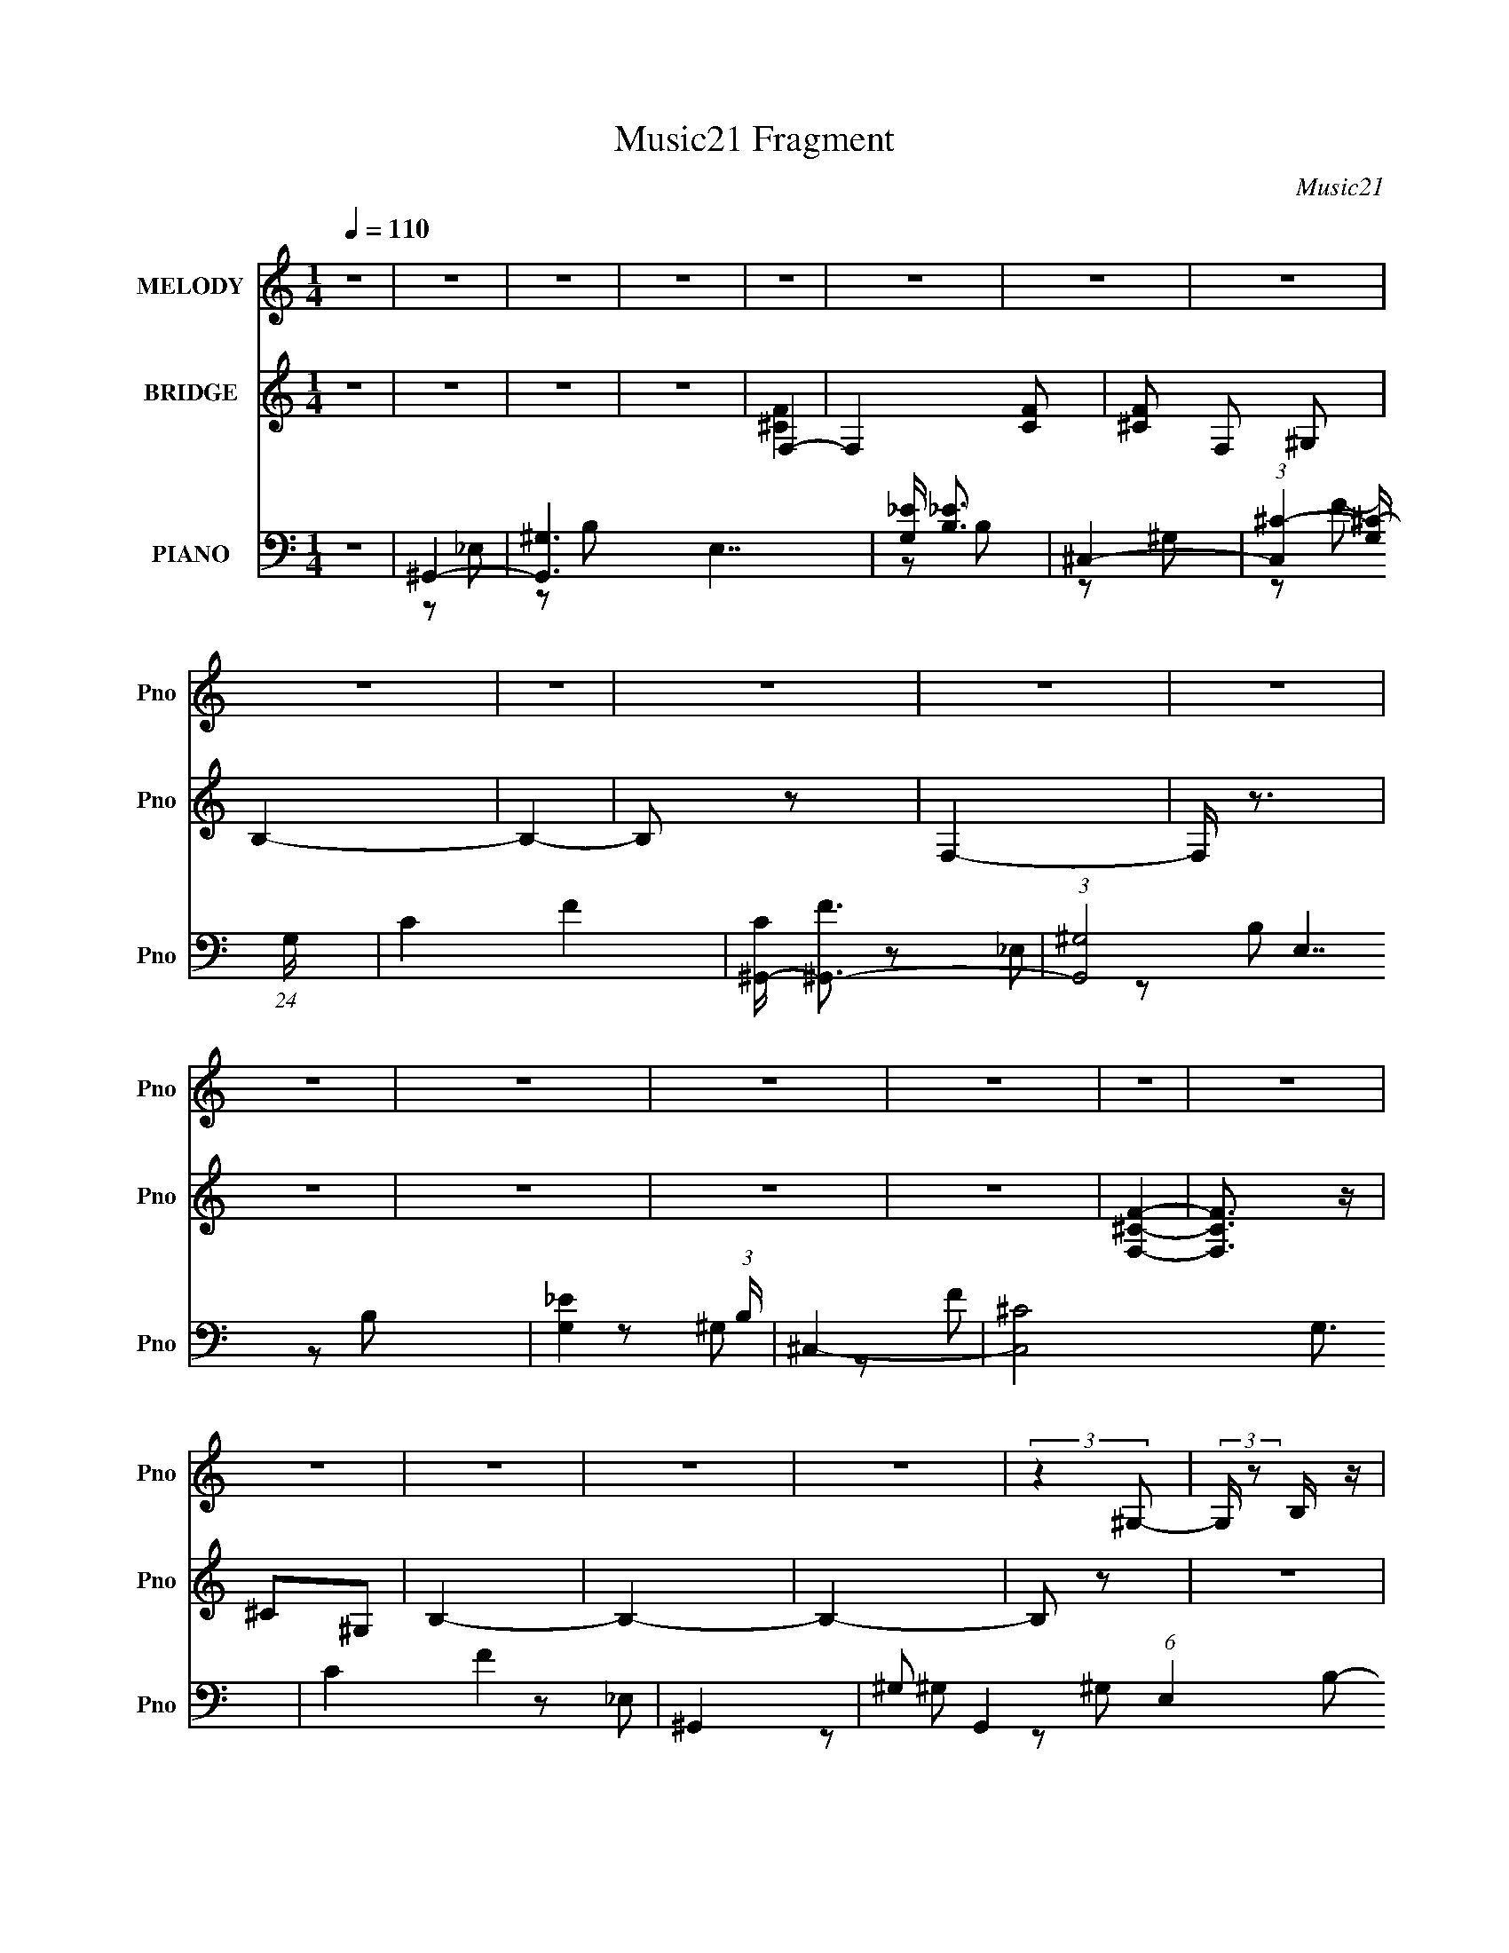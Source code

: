 X:1
T:Music21 Fragment
C:Music21
%%score 1 ( 2 3 4 ) ( 5 6 7 8 )
L:1/4
Q:1/4=110
M:1/4
I:linebreak $
K:none
V:1 treble nm="MELODY" snm="Pno"
L:1/16
V:2 treble nm="BRIDGE" snm="Pno"
V:3 treble 
V:4 treble 
V:5 bass nm="PIANO" snm="Pno"
L:1/16
V:6 bass 
L:1/8
V:7 bass 
V:8 bass 
V:1
 z4 | z4 | z4 | z4 | z4 | z4 | z4 | z4 | z4 | z4 | z4 | z4 | z4 | z4 | z4 | z4 | z4 | z4 | z4 | %19
 z4 | z4 | z4 | z4 | (3:2:2z4 ^G,2- | (3:2:2G, z2 B, z | _E2^G,2 | B,4- | B,4 | z4 | z2 ^G,2- | %30
 G, z B, z | _E2^G,2- | _B,4- (3:2:1G, | B,4- | B,4 | z2 ^G,2 | B,2^C2- | _E2 (3:2:1C ^F z | %38
 ^G2_E2 | B,2^G,2 | _E2^F z | ^G z ^C2 | B,4- | ^G,2 B,2 _E2- | E4- | E4- | E2 z2 | z4 | %48
[Q:1/4=131] ^G,3 z |[Q:1/4=133] z2 B,2 | _E z ^G,2 |[Q:1/4=110] B,4- | B,4- | B,3 z | z2 ^G, z | %55
 ^G, z B, z | _E2^G,2 | _B,4- | B,4- | B,3 z | z2 ^G, z | B,2^C2- | _E (3:2:1C z ^F2 | ^G2^C2 | %64
 B,2^G,2 | E2^F z | ^G2 _E (3:2:1^C2 | B,4 | ^G,4 | _E4- | E4- | E4- | E z _E2 | ^G2_B2 | c2^G z | %75
 ^G z _E2- | E4 | z4 | z2 _E z | c2^G2 | _B z G z | G2_E2- | E4- | E2 z2 | z2 C2 | _B2G2 | ^G4- | %87
 G3 z | z2 G2 | ^G3 z | c2G2- | (6:5:2G4 _E2- | (3:2:2E z/ F3- | F4- | F3 z | z4 | z2 _E2 | %97
 ^G2_B2 | c2^G z | ^G2_E2- | E4- | E3 z | z2 _E2 | ^G2_B z | _e3 z | _B4 | c2_B2 | ^G4- | G4 | %109
 z2 G z | ^G4- | G4- | (3:2:1G4 G2 | ^G3 z | c z G2- | G3 z | _E2^G2- | G4- | G4- | G4- | G2 z2 | %121
 z4 | z4 | z4 | z4 | z4 | z4 | z4 | z4 | z4 | z4 | z4 | z4 | z4 | z4 | z2 ^G,2- | G, z B,2 | %137
 _E z ^G,2 |[Q:1/4=110] B,4- | B,4- | B,3 z | z2 ^G, z | ^G, z B, z | _E2^G,2 | _B,4- | B,4- | %146
 B,3 z | z2 ^G, z | B,2^C2- | _E (3:2:1C z ^F2 | ^G2^C2 | B,2^G,2 | E2^F z | ^G2 _E (3:2:1^C2 | %154
 B,4 | ^G,4 | _E4- | E4- | E4- | E z _E2 |[Q:1/4=110] ^G2_B2 | c2^G z | ^G z _E2- | E4 | z4 | %165
 z2 _E z | c2^G2 | _B z G z | G2_E2- | E4- | E2 z2 | z2 C2 | _B2G2 | ^G4- | G3 z | z2 G2 | ^G3 z | %177
[Q:1/4=110] c2G2- | (6:5:2G4 _E2- | (3:2:2E z/ F3- | F4- | F3 z | z4 | z2 _E2 | ^G2_B2 | c2^G z | %186
 ^G2_E2- | E4- | E3 z | z2 _E2 | ^G2_B z | _e3 z | _B4 | c2_B2 | ^G4- | G4 | z2 G z | ^G4- | G4- | %199
 (3:2:1G4 G2 | ^G3 z | c z G2- | G3 z | _E2^G2- | G4- | G4- | G4- | G2 z2 | _e4- | e3 z | _B2^G2- | %211
 _B4 (3:2:1G | ^G4- | G4 (3:2:1_E2- | E4- | (3:2:2E2 z4 | z4 | z4 | z4 | z4 | z4 | z4 | z4 | z4 | %224
 z4 | z4 |[Q:1/4=110] z4 | z4 | z4 | z4 | z4 | z4 | z4 | z4 | z4 | z4 | z4 | z4 | z4 | z4 | z4 | %241
 z4 | z4 | z4 | z4 | z4 | z4 | z4 | z4 | z2 _E2 | ^G2_B2 |[Q:1/4=110] c2^G z | %252
[Q:1/4=110] ^G z _E2- | E4 | z4 | z2 _E z | c2^G2 | _B z G z |[Q:1/4=110] G2_E2- | E4- | E2 z2 | %261
 z2 C2 | _B2G2 | ^G4- | G3 z | z2 G2 | ^G3 z | c2G2- | (6:5:2G4 _E2- | (3:2:2E z/ F3- | F4- | %271
 F3 z | z4 | z2 _E2 | ^G2_B2 | c2^G z | ^G2_E2- | E4- | E3 z | z2 _E2 | ^G2_B z | _e3 z | _B4 | %283
 c2_B2 | ^G4- | G4 | z2 G z | ^G4- |[Q:1/4=110] G4- | (3:2:1G4 G2 | ^G3 z | c z G2- | G3 z | %293
 _E2F2- | F4- | F4- | F4- | F2 z2 | z4 | z4 | z4 | z4 | z4 | z4 | z4 | z4 | z4 | z4 | z4 | z4 | %310
 z4 | z4 | z4 | z4 |[Q:1/4=100] z4 | (3:2:2z4 ^G,2- |[Q:1/4=96] (3:2:2G, z/ B,2 z | _E2^G,2 | %318
[Q:1/4=108] B,4- | B,4- | B,4- | B, z ^G,2- | G, z B, z | _E2^G,2 | _B,4- |[Q:1/4=106] B,4- | B,4 | %327
 z2 ^G,2 | B,2^C2 | _E z ^F2 |[Q:1/4=104] ^G2 (3:2:2_E2 ^C2 |[Q:1/4=102] B,2^G,2 | _E2^F2 | %333
 ^G2 (3:2:2_E2 ^C2 | B,2 z2 | ^G,2 z2 | z _E3- | E4- | E4- | E4- | E4- | E4- | E4- | E4- | E z3 |] %345
V:2
 z | z | z | z | F,- | F,- [CF]/ | [^CF]/ F,/ ^G,/ | B,- | B,- | B,/ z/ | F,- | F,/4 z3/4 | z | z | %14
 z | z | [F,^CF]- | [F,CF]3/4 z/4 | ^C/^G,/ | B,- | B,- | B,- | B,/ z/ | z | z | z | z | z | z | %29
 z | z | z | z | z | z | z | z | z | z | z | z | z | z | z | z | z | z | z |[Q:1/4=131] z | %49
[Q:1/4=133] z | z |[Q:1/4=110] z | z | z | z | z | z | z | z | z | z | z | z | z | z | z | z | %67
 ^G/ z/ | ^G- | G- | G | _B- | B- | B/4 z3/4 | c- | c- | c | ^c- | c- | _e3/4 c3/4 z/4 | _e- | e- | %82
 e3/4 z/4 | z | z | z | z | z | z | z | z | z | z | z | z | z | z | z | z | z | z | z | z | z | z | %105
 z | z | _e- | e | c | ^c- | ^c/ c/ =c/ | ^c/^G/ | _B- | B- | B/ z/ | z/ ^F,/ | _E | ^F,/_E/- | %119
 E ^F,/ | _E/4 z3/4 | ^F,/_E/- | E/^F,/ | _E- | ^F,/ E/ _E/- | E/^F,/ | _E- | ^F,/ E/4 _E/- | %128
 E/4 z/4 ^F,/ | ^C- | C- | C- | C | z | z | z | z | ^g- |[Q:1/4=110] g- | g | _b- | b- | b3/4 z/4 | %143
 b- | b- | b | ^c'- | c'- | c' | _e'- | e'- | e' | ^g | z/ _e/ | e | _b- | b- | b- | b/4 z3/4 | z | %160
[Q:1/4=110] c'/^c'/4 z/4 | _e'- | e'- | e'/4 z3/4 | ^c'- | c'- | c'3/4 z/4 | _b- | b- | b- | b- | %171
 b/4 z3/4 | z | ^g- | g- | g3/4 z/4 | _b- |[Q:1/4=111] b- | c' (3:2:1b | ^c'- | c'- | c'- | c'- | %183
 c'/ z/ | _b | c'- | c'- | c' | ^c'- | c' | _e'- | e'- | e'- | e' | z | z | c'/^c'/ | _e'- | e'- | %199
 e'3/4 c'/4 z/4 | _e'/ z/ | z | z | _E- | ^F/ E E/ | _E- | ^F- (3:2:1E/ | F/4 z/4 E/ | _E | ^C- | %210
 C- | C3/4 z/4 | z | z/ _e/- | e/4 z/4 ^c/ | c- | c/ z/ | z | ^G- | G/_B/- | B | c- | c3/4 z/4 | %223
 c/^c/ | _e- | e/ z/ |[Q:1/4=110] ^g/_b/ | b- | b/4 z3/4 | z | ^g | b | _e' | ^c'- | c' | %235
 z/ ^f/4 z/4 | _b | z/ _b/ | b/^c'/ | _e'- | e'- | e' | _b/4 z3/4 | _b/4 z/4 b/4 z/4 | %244
 (3:2:4_e/ z/4 _b/ z/4 | _e'/4 z3/4 | z | z | z | z | z |[Q:1/4=110] z |[Q:1/4=110] z | z | z | z | %256
 z | z |[Q:1/4=110] z | G | ^G- | G- | _B- G3/4 | c- B/4 | c- | c/ z/ | z | _e- | e | f- | f- | %271
 f3/4 z/4 | z | z | ^g/_b/ | c'- | c'- | c'3/4 z/4 | ^c'- | c' | _e'- | _e'/4 e'/4 z3/4 | z | %283
 f'/g'/ | ^g'- | g'- | g'3/4 z/4 | ^c'- |[Q:1/4=110] c'/ z/ | c'/ z/ | _e'/ z/ | z | z | %293
 F,/4 z/4 G/ | _e | G/_e/- | e/4 z/4 G/ | _e | G/_e/- | e3/4 G/ | _e | G/_e/- | e/G/ | _e3/4 z/4 | %304
 G/_e/- | (6:5:1e G/- | G- | G- | G/ z/ | z | z | z | z | z |[Q:1/4=100] z | z |[Q:1/4=96] z | z | %318
[Q:1/4=108] z | z | z | z | z | z | z |[Q:1/4=106] z | z | z | z | z |[Q:1/4=104] z |] %331
V:3
 x | x | x | x | [^CF]- | x3/2 | x3/2 | x | x | x | x | x | x | x | x | x | x | x | x | x | x | x | %22
 x | x | x | x | x | x | x | x | x | x | x | x | x | x | x | x | x | x | x | x | x | x | x | x | %46
 x | x | x | x | x | x | x | x | x | x | x | x | x | x | x | x | x | x | x | x | x | x | x | x | %70
 x | x | x | x | x | x | x | x | x | x7/4 | x | x | x | x | x | x | x | x | x | x | x | x | x | x | %94
 x | x | x | x | x | x | x | x | x | x | x | x | x | x | x | x | x | x3/2 | x | x | x | x | x | x | %118
 x | x3/2 | x | x | x | x | x3/2 | x | x | x5/4 | x | x | x | x | x | x | x | x | x | x | x | x | %140
 x | x | x | x | x | x | x | x | x | x | x | x | x | x | x | x | x | x | x | x | x | x | x | x | %164
 x | x | x | x | x | x | x | x | x | x | x | x | x | x | x5/3 | x | x | x | x | x | x | x | x | x | %188
 x | x | x | x | x | x | x | x | x | x | x | (3:2:2z ^c'/ x/4 | x | x | x | x | x2 | x | x4/3 | x | %208
 x | x | x | x | x | x | x | x | x | x | x | x | x | x | x | x | x | x | x | x | x | x | x | x | %232
 x | x | x | (3:2:2z ^g/ | x | x | x | x | x | x | x | x | z/4 ^g/ z/4 | x | x | x | x | x | x | %251
 x | x | x | x | x | x | x | x | x | x | x | x7/4 | x5/4 | x | x | x | x | x | x | x | x | x | x | %274
 x | x | x | x | x | x | x | x5/4 | x | x | x | x | x | x | x | z/4 ^c'/ z/4 | x | x | x | x | x | %295
 x | x | x | x | x5/4 | x | x | x | x | x | x4/3 | x | x | x | x | x | x | x | x | x | x | x | x | %318
 x | x | x | x | x | x | x | x | x | x | x | x | x |] %331
V:4
 x | x | x | x | x | x3/2 | x3/2 | x | x | x | x | x | x | x | x | x | x | x | x | x | x | x | x | %23
 x | x | x | x | x | x | x | x | x | x | x | x | x | x | x | x | x | x | x | x | x | x | x | x | %47
 x | x | x | x | x | x | x | x | x | x | x | x | x | x | x | x | x | x | x | x | x | x | x | x | %71
 x | x | x | x | x | x | x | x | x7/4 | x | x | x | x | x | x | x | x | x | x | x | x | x | x | x | %95
 x | x | x | x | x | x | x | x | x | x | x | x | x | x | x | x | x3/2 | x | x | x | x | x | x | x | %119
 x3/2 | x | x | x | x | x3/2 | x | x | x5/4 | x | x | x | x | x | x | x | x | x | x | x | x | x | %141
 x | x | x | x | x | x | x | x | x | x | x | x | x | x | x | x | x | x | x | x | x | x | x | x | %165
 x | x | x | x | x | x | x | x | x | x | x | x | x | x5/3 | x | x | x | x | x | x | x | x | x | x | %189
 x | x | x | x | x | x | x | x | x | x | x5/4 | x | x | x | x | x2 | x | x4/3 | x | x | x | x | x | %212
 x | x | x | x | x | x | x | x | x | x | x | x | x | x | x | x | x | x | x | x | x | x | x | x | %236
 x | x | x | x | x | x | x | x | (3:2:2z ^c'/ | x | x | x | x | x | x | x | x | x | x | x | x | x | %258
 x | x | x | x | x7/4 | x5/4 | x | x | x | x | x | x | x | x | x | x | x | x | x | x | x | x | x | %281
 x5/4 | x | x | x | x | x | x | x | x | x | x | x | x | x | x | x | x | x | x5/4 | x | x | x | x | %304
 x | x4/3 | x | x | x | x | x | x | x | x | x | x | x | x | x | x | x | x | x | x | x | x | x | x | %328
 x | x | x |] %331
V:5
 z4 | ^G,,4- | [G,,^G,-]6 E,7 | [G,_E] [_EB,]3 | ^C,4- | %5
 (3:2:1[C,^C-]4 [^C-G,]4/3 (24:13:1G,176/13 | C4- F4- | [C^G,,-] [^G,,-F]3 | (3:2:1[G,,^G,-]8 E,7 | %9
 [G,_E]4 (3:2:1B, | ^C,4- | [C,^C-]8 G,3 | C4 F4 | ^G,,4- | ^G,2 G,,4 (6:5:1E,4 B,2- | %15
 (6:5:1[B,_E]4 _E2/3 | [G,^C,-] ^C,3- | ^C4- C,3 G,4- | F C G,2 z2 | [B,,^F,B,_E]4- | %20
 [B,,F,B,E]4- | [B,,F,B,E]4- | [B,,F,B,E]4- | [B,,F,B,E]4- | [B,,F,B,E]2 z2 | ^G,,4- | %26
 (12:11:1[E,^G,]8 G,,4- G,, | [EB,]2 B, z | [^C,^CF]4- G,4- | [C,CF]4- G,4- | [C,CF]4 G,4 | G,,4- | %32
 [G,,^C,-]16 B,,16 | [C,_B,-]12 G,3 | G,4- B,4- C4- | G,4- B,4- C4- | G,3 B,3 (6:5:2C4 z | E,,4- | %38
 [E,,^G,-]7 E,7 | (3:2:1[G,E-]4 [E-B,]4/3 | [E^C,,-] ^C,,3- | (6:5:1[C,,^C,]8 G,,8 | %42
 (12:7:1[G,E-]8 | [E_E,,-] [_E,,-C]3 | [E,,_E,]7 B,,8 | (3:2:1[G,_B,-] _B,10/3- | %46
 [B,_E,,-]15 (24:23:1G,16 | E,,4- E,4- |[Q:1/4=131] E,,2 E,4- |[Q:1/4=133] E,3 z | ^G,,4- | %51
[Q:1/4=110] [E,^G,]4 G,,4- G,, | [B,_E]3 x | [G,^C,,-]7 | ^C,4- C,,4- [CF]4- | %55
 ^G,4 (3:2:1C,4 C,, [CF]4 | G,,4- | [G,,G,-]7 (12:11:1C,8 | [G,^C] [^CB,]2 z | [G,,^C,G,_B,^C]4- | %60
 [G,,C,G,B,C]4- | [G,,C,G,B,C]3 z | E,,4- | E,2 E,,3 B,,2 ^G,2- | (12:7:1[G,E]8 | %65
 (3:2:1B, C,,4- ^G,,2- | (24:17:2[C,,^C,]8 G,,16 | [E^C]4 | (3:2:1[G,_E,,-] _E,,10/3- | %69
 [E,,_E,]7 (12:7:1B,,8 | (3:2:1[G,_B,] _B,7/3 z | (3:2:1[B,,_E,,-] _E,,10/3- | %72
 E,,4 (12:11:1B,,4 [G,B,] _E,2- | G,2 E,2 _B,2 | ^G,,4- | [G,,^G,]7 E,8 | (24:13:1[C_E-]16 | %77
 (6:5:1[G,_E,-]4 [_E,-G,,]2/3 (6:5:1G,,36/5 E4- E | E,4 C2- | [C_E-] _E3- | %80
 (3:2:1[EG,,-]4 [G,,-G,]4/3 | (6:5:1[G,,C]8 G, | (12:7:1[G,_E-]8 | [EG,,-]4 C3 | (3:2:1[G,,C]8 G, | %85
 _E4 | (3:2:1[CF,,-] F,,10/3- | [F,,F,]4 (12:7:1C,8 | [G,F]4 | _E,,4- | (3:2:1[E,,_E,]8 B,,4- B,, | %91
 _B,4 | ^C,,4- | (6:5:1[C,,^C,-]8 G,,8 | (24:13:1[G,F-]16 C,4- C, | (6:5:1[F^C,,-]8 C7 | %96
 [C,,^C,-]4 G,,4 | [C,F-] [F-G,]3 | [F^G,,-] [^G,,-C]3 | (6:5:2[G,,^G,]8 E,16 | [C_E]4- C | %101
 (3:2:1[E^G,,-]2 [^G,,-G,]8/3 | (3:2:1[G,,^G,-]8 E,8 | (3:2:1[G,_E]2 _E5/3 z | C,4- | %105
 [C,G,]4 (6:5:1E,4 | [CG]4 | F,,4- | [F,,F,-]3 [F,-C,] C,3 | [F,F] [FG,]3 | _B,,4- | %111
 [B,,_B,]4 (6:5:1F,4 | (3:2:1[CF] F10/3 | _E,,4- | [E,,_E,]4- B,,4- E,, B,, | [_EG]4 E, B,4 | %116
 E,,4- | [E,,E,-]7 B,,8 | [E,E-]7 G,8- G, | (6:5:1[EE,,-]8 B,7 | [E,,E,-]6 B,,6 | %121
 [E,E]2 [EG,]2 G,2 | ^F,,4- | (6:5:2[F,,^F,]8 C,16 | [B,^C-]7 | [C^F,,-]4 (3:2:1F, | %126
 [C,^F,]7 F,,4- F,, | [B,^C]4 | ^G,,4- | [G,,^G,]7 (12:7:1E,8 | (3:2:1[B,_E-] _E10/3- | %131
 [^G,,^G,B,]4- E4- E,4- | [G,,G,B,]4- E4- E,4- | [G,,G,B,]4- E4- E,4- | [G,,G,B,]4- E4- E,4- | %135
 [G,,G,B,]4- E4- E,4- | [G,,G,B,]3 E3 E,2 z | ^G,,4- |[Q:1/4=110] [G,,^G,]6 E,8 | [B,_E]4 | %140
 (3:2:1[G,^C,-] ^C,10/3- | [C,^C-]3 [^C-G,] (24:13:1G,184/13 | C4 F4- | (3:2:1[FG,,-] G,,10/3- | %144
 [G,,^C,-]7 B,,8 | [C,_B,-]3 [_B,-G,] G,7 | G,,4- B,4- C4- | G,,4 (3:2:1B,2 C | ^C4 | E,,4- | %150
 E,,4- B,,4 (3:2:1E,4 ^G,3- | [E,,E] [EG,]3 (12:11:1G,8/11 | (48:29:1[C,,^G,,-]16 | %153
 G,,4- (3:2:1C,4 ^G,3- | [G,,E]3 G, | E,,4- _B,,2- | (24:17:1[E,,_E,]8 B,,8 | _B,4- | %158
 (3:2:1[B,_E,,-]2 [_E,,-G,]8/3 | [E,,_E,-]4 B,,4 |[Q:1/4=110] E, B,3 (3:2:1G4 _E2 z | ^G,,4- | %162
 [G,,C-]4 (24:23:2E,8 G,2 | C4- E4- ^G,2- | [C^G,,-]2 [^G,,-EG,]2 G,/3 | ^G,2 G,,4 E,4 C2- | %166
 (12:7:1[C_E]8 | G,,4- | G,,4- G,2 (12:11:1C4 _E2- | [G,,G-]3 [G-E] | (3:2:1[GG,,-]8 E4 | %171
 G,,4- G,4- C4 _E2- | [G,,G] [GG,E]3 | (3:2:1[EF,,-] F,,10/3- | (12:11:1[C,F,]4 F,,4- F,, | %175
 [C^G]3 ^G | _E,,4- |[Q:1/4=111] [E,,_E,]4 B,,4 | [B,G]4 | ^C,,4- | [C,,^C,-]7 (24:13:1G,,16 | %181
 (6:5:2[C,F-]8 G,16 | F4- C4- C,,4- ^G,,2- | (3:2:1[F^C,-]4 [^C,-C]4/3 C5/3 (6:5:2C,,2 G,,4 | %184
 [C,F-] [F-G,]3 | [F^G,,-] [^G,,-C]3 | ^G,2 G,,4- E,4- C2- | [G,,_E-]3 [_E-E,] (12:7:1E,44/7 C | %188
 [E^G,,-]2 ^G,,2- | ^G,2 G,,3 E,4 C2- | [C_E]4 | C,4- | [C,C]3 G,3 | G4 | F,,4- | %195
 [F,,F,]3 (6:5:1C,4 | [C^G]4 | _B,,4- | [B,,_B,]3 (6:5:1F,4 | [_B,^CF]4 | [_E,,_B,,_E,_B,_EG]4 | %201
 z4 | z4 | E,,4- | [E,,E,-]7 B,,8 | [E,E-]7 G,8- G, | [EE,,-]7 B,7 | [E,,E,-]6 B,,4- B,, | %208
 (3:2:1[E,E]2 [EG,]8/3 G,4/3 | ^F,,4- | (6:5:1[F,,^F,]8 C,8 | (24:13:1[B,^F-]16 | %212
 (6:5:1[F^F,,-]8 C6 | (6:5:1[F,,^F,]8 C,8 | [B,^F]2 ^F2 | ^G,,4- | [G,,^G,-]7 (24:13:1E,16 | %217
 [G,^G]4- C8- G, C | [E^G,,-]6 G4- G | [G,,^G,]7 (24:13:1E,16 | [C^G]8- C | (6:5:1[G^G,,-]8 E7 | %222
 [G,,^G,]7 (24:13:1E,16 | [C^G]8- C | [E^G,,-]6 G4- G | ^G,2 (3:2:1G,,4 E,2 C2- | %226
[Q:1/4=110] [C^G]4 | E,,4- | [E,,E,-]7 B,,8 | (24:13:1[G,E-]16 E,4- E, | [EE,,-]6 B,7 | %231
 [E,,E,]4 B,,4 | [G,E]4 | ^F,,4- | [F,,^F,-]7 (24:13:1C,16 | [F,^F-]6 B,8- B, | [F^F,,-]6 C7 | %237
 [F,,^F,]7 C,8 | (6:5:1[B,^F]4 ^F2/3 | _E,,4- | [E,,_E,-]7 (12:11:1B,,8 | [E,G]3 (3:2:1B, x/3 | %242
 [B,_E,,_E,]2 z2 | [_E,,_E,_B,] z3 | _E,,3 z | [_E,,_E,_B,_EG]2 z2 | z4 | z4 | z4 | z4 | z4 | %251
[Q:1/4=110] ^G,,4- |[Q:1/4=110] (6:5:2[G,,^G,]8 E,16 | [C_E-]7 | [E^G,,-]3 [^G,,-G,] | %255
 ^G,2 G,,3 E,3 _E2- | [EC]4 | (3:2:1[G,G,,-] G,,10/3- |[Q:1/4=110] [G,,G,-]7 | [G,G-]4 C6 | %260
 [GG,,-]4 E4 | [G,,C-]4 G,3 | [C_E] [_EG]3 (6:5:1G2/5 | [CF,,-]2 F,,2- | [F,,F,]6 C,7 | %265
 (12:7:1[C^G]8 | _E,,4- | [E,,-_E,]4 B,,4- E,, B,, | [B,G]4 | ^C,,4- | [C,,^C,-]7 (12:11:1G,,8 | %271
 [C,F]3 G,3 | ^C,,4- | [C,,^G,^C,-]4 (6:5:1G,,4 | (3:2:1[C,^CF] [^CF]10/3 | ^G,,4- | %276
 (6:5:1[G,,^G,]8 E,8 | [C^G]8- C | [G^G,,-]4 E6 | [G,,^G,]4 E,4 | [C-^G]4 C | [EC,-] C,3- | %282
 [C,C]4 G,4 | (6:5:1[G_E]4 _E2/3 | [CF,,-]2 F,,2- | [F,,F,]3 [F,C,] (6:5:1C,14/5 | [C^G]4 | %287
 _B,,4- |[Q:1/4=110] [B,,_B,-]3 [_B,-F,] F, | [B,^C] [^CF]2 z | [_E,,_E,_B,_EG]4- | [E,,E,B,EG]4- | %292
 [E,,E,B,EG]4 | F,,4- | (3:2:1[F,,F,-]32 C,16- C,4- C, | F,4- [G,C]4- | F,4- [G,C]4- | %297
 F,4- [G,C]4- | F,4- [G,C]4- | [F,_E,-] [_E,-G,C]3 | E,3 [B,EG]4- | [B,EG]2 z2 | z4 | z4 | z4 | %305
 [^C,^G,^CF]4- | [C,G,CF]4- | [C,G,CF]4- | [C,G,CF]4 | z4 | z4 | z4 | z4 | z4 |[Q:1/4=100] z4 | %315
 z4 |[Q:1/4=96] z3 ^G,,- | G,,4- _E,3- |[Q:1/4=108] G,,4 (12:11:2E,4 G,2 (3:2:1C4- | %319
 (3:2:1[C_E]4 x/3 ^C,,- | C,,4- G,4- F4- C4- | C,,3 G,4- F4- C4- | G,4- F4- C4- | %323
 (12:7:1[G,G,,-]4 [G,,-F]5/3 (24:17:1F96/17 (24:13:1C8 | [G,,_B,-]7 (12:11:1G,8 | %325
[Q:1/4=106] B,4- E4- | [B,G,,-]3 [G,,-E] (12:7:1E44/7 | G,,3 G,2 B,2 _E2- | E4 | E,,4- | %330
[Q:1/4=104] [B,,E,-]4 E,,4- E,, |[Q:1/4=102] E, (3:2:1[G,B,-]8 E4 | (3:2:1B,/ [C,,^G,,]8- C,,2 | %333
 G,,4- C,3 (3:2:1^G,4- | [G,,E-]4 (24:13:1G,8 | [E_E,,-] [_E,,-C]3 | (3:2:1[E,,_E,-]64 B,,8 | %337
 (6:5:1[G,_B,-]4 [_B,E,]2/3- E,10/3- E, | [B,G,]32- E32- B,2 E2 | _E,4- G,4- B,,4- | %340
 E,2 G, B,,4- G,3- | B,,4- G,4- | _E,4- B,,4- G,4- | E,4- B,,4- G,4- | E,4- B,,4- G,4- | %345
 E,4- B,,4- G,4- | (3:2:2E,4 B,,4 G,2 (3:2:1z2 |] %347
V:6
 x2 | z _E,- | z B,- x9/2 | z B, | z ^G,- | z F- x11/3 | x4 | z _E,- | z B,- x25/6 | z B, x/3 | %10
 z ^G,- | z F- x7/2 | x4 | z _E,- | x17/3 | z ^G,- | z ^G,- | x11/2 | x3 | x2 | x2 | x2 | x2 | x2 | %24
 x2 | z _E,- | z _E- x25/6 | z ^G,- | x4 | x4 | x4 | z _B,,- | z G,- x14 | z ^C- x11/2 | x6 | x6 | %36
 x5 | z E,- | z B,- x5 | z B, | z ^G,,- | z ^G,- x16/3 | z ^C- x/3 | z _B,,- | z G,- x11/2 | %45
 z G,- | _E,2- x79/6 | x4 | x3 | x2 | z _E,- | z B,- x5/2 | z ^G,- | [^CF]2- x3/2 | x6 | x35/6 | %56
 z ^C,- | z _B,- x31/6 | z G, | x2 | x2 | x2 | z B,,- | x9/2 | z B,- x/3 | x10/3 | z E- x31/6 | %67
 z ^G,- | z _B,,- | z ^G,- x23/6 | z _B,,- | (3:2:2_E,2 _B,,- | x16/3 | x3 | z _E,- | z C- x11/2 | %76
 z ^G,- x7/3 | (3:2:2z2 ^G, x11/2 | x3 | z ^G,- | z G,- | z G,- x11/6 | z C- x/3 | z G,- x3/2 | %84
 z G, x7/6 | z C- | z C,- | z ^G,- x7/3 | z C | z _B,,- | z G, x19/6 | z G, | z ^G,,- | %93
 z ^G,- x16/3 | z ^C- x29/6 | z ^G,,- x29/6 | z ^G,- x2 | z ^C- | z _E,- | z C- x17/3 | z ^G,- x/ | %101
 z _E,- | z C x14/3 | z C | z _E,- | z C- x5/3 | z _E | z C,- | z ^G,- x3/2 | z C | z F,- | %111
 z ^C- x5/3 | z ^C | z _B,,- | z _B,- x3 | x9/2 | z B,,- | z ^G,- x11/2 | z B,- x6 | z B,,- x29/6 | %120
 z ^G,- x4 | z B, x | z ^C,- | z _B,- x17/3 | z ^F,- x3/2 | z ^C,- x/3 | z _B,- x4 | z ^F, | %128
 z _E,- | z B,- x23/6 | z _E,- | x6 | x6 | x6 | x6 | x6 | x9/2 | z _E,- | z B,- x5 | z ^G,- | %140
 z ^G,- | z F- x23/6 | x4 | z _B,,- | z G,- x11/2 | z ^C- x7/2 | x6 | x19/6 | z G, | z B,,- | %150
 x41/6 | z/ B, z/ x/3 | (3:2:2z2 ^C,- x17/6 | x29/6 | z/ ^C z/ | x3 | z G, x29/6 | z G,- | %158
 z _B,,- | z/ _B,3/2- x2 | x29/6 | z/ _E,3/2- | (3:2:2z2 _E- x9/2 | x5 | z _E,- x/6 | x6 | %166
 z/ ^G, z/ x/3 | z G,- | x35/6 | z/ _E3/2- | z G,- x8/3 | x7 | z _E- | z/ C,3/2- | z/ C3/2- x7/3 | %175
 z F | z _B,,- | z _B,- x2 | z _E | z ^G,,- | z ^G,- x35/6 | z ^C- x17/3 | x7 | z/ ^G,3/2- x10/3 | %184
 z ^C- | z _E,- | x6 | z/ (3:2:2C2 z/4 x7/3 | z _E,- | x11/2 | z ^G, | z G,- | z _E x | z _E | %194
 z C,- | z C- x7/6 | z F | z F,- | z ^C x7/6 | x2 | x2 | x2 | x2 | z B,,- | z ^G,- x11/2 | %205
 z B,- x6 | z B,,- x5 | z ^G,- x7/2 | z B, x2/3 | z ^C,- | z _B,- x16/3 | z ^C- x7/3 | %212
 z ^C,- x13/3 | z/ _B,3/2- x16/3 | z ^C | z _E,- | z C- x35/6 | z _E- x5 | z _E,- x7/2 | %219
 z C- x35/6 | z _E- x5/2 | z _E,- x29/6 | z C- x35/6 | z _E- x5/2 | z _E,- x7/2 | x13/3 | z _E | %227
 z B,,- | z ^G,- x11/2 | z B,- x29/6 | z B,,- x9/2 | z ^G,- x2 | z B, | z ^C,- | z _B,- x35/6 | %235
 z ^C- x11/2 | z ^C,- x9/2 | z _B,- x11/2 | z ^C | z _B,,- | z _B,- x31/6 | z _B,- | [_EG]/ z3/2 | %243
 [_EG]/ z3/2 | [_E,_B,_EG]/ z3/2 | x2 | x2 | x2 | x2 | x2 | x2 | z _E,- | z C- x17/3 | %253
 z ^G,- x3/2 | z _E,- | x5 | z ^G,- | z D, | z C- x3/2 | z _E- x3 | z G,- x2 | z G- x3/2 | %262
 z C- x/6 | z C,- | z C- x9/2 | z F x/3 | z _B,,- | z _B,- x3 | z _E | z ^G,,- | z ^G,- x31/6 | %271
 z ^C/ z/ x | [^C,^G,]2 | [^CF]3/2 z/ x5/3 | z ^G, | z _E,- | z C- x16/3 | z _E- x5/2 | z _E,- x3 | %279
 z C- x2 | z _E- x/ | z G,- | z G- x2 | z C- | z C,- | z C- x7/6 | z F | z F,- | z F- x/ | z _B, | %290
 x2 | x2 | x2 | z C,- | z [^G,C]- x115/6 | x4 | x4 | x4 | x4 | [_B,_EG]2- | x7/2 | x2 | x2 | x2 | %304
 x2 | x2 | x2 | x2 | x2 | x2 | x2 | x2 | x2 | x2 | x2 | x2 | x2 | z3/2 ^G,/- x3/2 | x6 | %319
 (3:2:2z ^G,2- | x8 | x15/2 | x6 | z G,- x25/6 | z _E- x31/6 | x4 | z G,- x11/6 | x9/2 | x2 | %329
 z B,,- | (3:2:2z ^G,2- x5/2 | z3/2 ^C,,/- x19/6 | z3/2 ^C,/- x19/6 | x29/6 | z ^C- x13/6 | %335
 z _B,,- | z G,- x70/3 | z _E- x13/6 | z/ _B,,3/2- x32 | x6 | x5 | x4 | x6 | x6 | x6 | x6 | %346
 x25/6 |] %347
V:7
 x | x | x13/4 | x | x | x17/6 | x2 | x | x37/12 | x7/6 | x | x11/4 | x2 | x | x17/6 | x | x | %17
 x11/4 | x3/2 | x | x | x | x | x | x | x | x37/12 | x | x2 | x2 | x2 | x | x8 | x15/4 | x3 | x3 | %36
 x5/2 | x | x7/2 | x | x | x11/3 | x7/6 | x | x15/4 | x | x91/12 | x2 | x3/2 | x | x | x9/4 | x | %53
 x7/4 | x3 | x35/12 | x | x43/12 | x | x | x | x | x | x9/4 | (3:2:2z ^C,,/- x/6 | x5/3 | x43/12 | %67
 x | x | x35/12 | x | [G,_B,]- | x8/3 | x3/2 | x | x15/4 | (3:2:2z ^G,,/- x7/6 | x15/4 | x3/2 | %79
 (3:2:2z G,,/ | x | x23/12 | x7/6 | x7/4 | x19/12 | x | x | x13/6 | x | x | x31/12 | x | x | %93
 x11/3 | x41/12 | x41/12 | x2 | x | x | x23/6 | x5/4 | x | x10/3 | x | x | x11/6 | x | x | x7/4 | %109
 x | x | x11/6 | x | x | x5/2 | x9/4 | x | x15/4 | x4 | x41/12 | x3 | x3/2 | x | x23/6 | x7/4 | %125
 x7/6 | x3 | x | x | x35/12 | x | x3 | x3 | x3 | x3 | x3 | x9/4 | x | x7/2 | x | x | x35/12 | x2 | %143
 x | x15/4 | x11/4 | x3 | x19/12 | x | (3:2:2z E,/- | x41/12 | (3:2:2z ^C,,/- x/6 | x29/12 | %153
 x29/12 | (3:2:2z _E,,/- | x3/2 | x41/12 | (3:2:2z _E,/ | x | (3:2:2z G/- x | x29/12 | %161
 (3:2:2z ^G,/- | x13/4 | x5/2 | x13/12 | x3 | x7/6 | (3:2:2z C/- | x35/12 | x | (3:2:2z C/- x4/3 | %171
 x7/2 | x | x | x13/6 | x | x | x2 | x | x | x47/12 | (3:2:2z ^C,,/- x17/6 | x7/2 | x8/3 | x | x | %186
 x3 | z/ ^G,/ x7/6 | x | x11/4 | x | x | x3/2 | x | x | x19/12 | x | x | x19/12 | x | x | x | x | %203
 x | x15/4 | x4 | x7/2 | x11/4 | x4/3 | x | x11/3 | x13/6 | x19/6 | x11/3 | x | x | x47/12 | x7/2 | %218
 x11/4 | x47/12 | x9/4 | x41/12 | x47/12 | x9/4 | x11/4 | x13/6 | x | x | x15/4 | x41/12 | x13/4 | %231
 x2 | x | x | x47/12 | x15/4 | x13/4 | x15/4 | x | x | x43/12 | x | x | x | x | x | x | x | x | x | %250
 x | x | x23/6 | x7/4 | x | x5/2 | x | x | x7/4 | x5/2 | x2 | x7/4 | x13/12 | x | x13/4 | x7/6 | %266
 x | x5/2 | x | x | x43/12 | x3/2 | [^CF]3/4 z/4 | x11/6 | x | x | x11/3 | x9/4 | x5/2 | %279
 z/ _E/4 z/4 x | x5/4 | x | x2 | x | x | x19/12 | x | x | x5/4 | x | x | x | x | x | x127/12 | x2 | %296
 x2 | x2 | x2 | x | x7/4 | x | x | x | x | x | x | x | x | x | x | x | x | x | x | x | x | x7/4 | %318
 x3 | z3/4 F/4- | x4 | x15/4 | x3 | x37/12 | x43/12 | x2 | z3/4 _B,/4- x11/12 | x9/4 | x | x | %330
 z3/4 E/4- x5/4 | x31/12 | x31/12 | x29/12 | x25/12 | x | x38/3 | x25/12 | x17 | x3 | x5/2 | x2 | %342
 x3 | x3 | x3 | x3 | x25/12 |] %347
V:8
 x | x | x13/4 | x | x | x17/6 | x2 | x | x37/12 | x7/6 | x | x11/4 | x2 | x | x17/6 | x | x | %17
 x11/4 | x3/2 | x | x | x | x | x | x | x | x37/12 | x | x2 | x2 | x2 | x | x8 | x15/4 | x3 | x3 | %36
 x5/2 | x | x7/2 | x | x | x11/3 | x7/6 | x | x15/4 | x | x91/12 | x2 | x3/2 | x | x | x9/4 | x | %53
 x7/4 | x3 | x35/12 | x | x43/12 | x | x | x | x | x | x9/4 | x7/6 | x5/3 | x43/12 | x | x | %69
 x35/12 | x | x | x8/3 | x3/2 | x | x15/4 | x13/6 | x15/4 | x3/2 | x | x | x23/12 | x7/6 | x7/4 | %84
 x19/12 | x | x | x13/6 | x | x | x31/12 | x | x | x11/3 | x41/12 | x41/12 | x2 | x | x | x23/6 | %100
 x5/4 | x | x10/3 | x | x | x11/6 | x | x | x7/4 | x | x | x11/6 | x | x | x5/2 | x9/4 | x | %117
 x15/4 | x4 | x41/12 | x3 | x3/2 | x | x23/6 | x7/4 | x7/6 | x3 | x | x | x35/12 | x | x3 | x3 | %133
 x3 | x3 | x3 | x9/4 | x | x7/2 | x | x | x35/12 | x2 | x | x15/4 | x11/4 | x3 | x19/12 | x | x | %150
 x41/12 | x7/6 | x29/12 | x29/12 | x | x3/2 | x41/12 | x | x | x2 | x29/12 | x | x13/4 | x5/2 | %164
 x13/12 | x3 | x7/6 | x | x35/12 | x | x7/3 | x7/2 | x | x | x13/6 | x | x | x2 | x | x | x47/12 | %181
 x23/6 | x7/2 | x8/3 | x | x | x3 | x13/6 | x | x11/4 | x | x | x3/2 | x | x | x19/12 | x | x | %198
 x19/12 | x | x | x | x | x | x15/4 | x4 | x7/2 | x11/4 | x4/3 | x | x11/3 | x13/6 | x19/6 | %213
 x11/3 | x | x | x47/12 | x7/2 | x11/4 | x47/12 | x9/4 | x41/12 | x47/12 | x9/4 | x11/4 | x13/6 | %226
 x | x | x15/4 | x41/12 | x13/4 | x2 | x | x | x47/12 | x15/4 | x13/4 | x15/4 | x | x | x43/12 | %241
 x | x | x | x | x | x | x | x | x | x | x | x23/6 | x7/4 | x | x5/2 | x | x | x7/4 | x5/2 | x2 | %261
 x7/4 | x13/12 | x | x13/4 | x7/6 | x | x5/2 | x | x | x43/12 | x3/2 | z/ ^G,,/- | x11/6 | x | x | %276
 x11/3 | x9/4 | x5/2 | x2 | x5/4 | x | x2 | x | x | x19/12 | x | x | x5/4 | x | x | x | x | x | %294
 x127/12 | x2 | x2 | x2 | x2 | x | x7/4 | x | x | x | x | x | x | x | x | x | x | x | x | x | x | %315
 x | x | x7/4 | x3 | z3/4 ^C/4- | x4 | x15/4 | x3 | x37/12 | x43/12 | x2 | x23/12 | x9/4 | x | x | %330
 x9/4 | x31/12 | x31/12 | x29/12 | x25/12 | x | x38/3 | x25/12 | x17 | x3 | x5/2 | x2 | x3 | x3 | %344
 x3 | x3 | x25/12 |] %347
